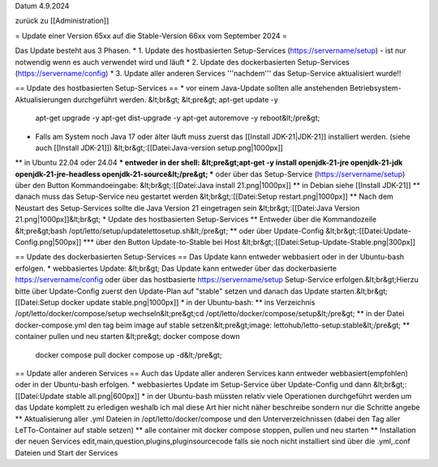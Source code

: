 Datum 4.9.2024

zurück zu [[Administration]]

= Update einer Version 65xx auf die Stable-Version 66xx vom September 2024 =

Das Update besteht aus 3 Phasen.
* 1. Update des hostbasierten Setup-Services (https://servername/setup) - ist nur notwendig wenn es auch verwendet wird und läuft
* 2. Update des dockerbasierten Setup-Services (https://servername/config) 
* 3. Update aller anderen Services '''nachdem''' das Setup-Service aktualisiert wurde!!

== Update des hostbasierten Setup-Services ==
* vor einem Java-Update sollten alle anstehenden Betriebsystem-Aktualisierungen durchgeführt werden. &lt;br&gt;
&lt;pre&gt;    apt-get update -y
    apt-get upgrade -y
    apt-get dist-upgrade -y
    apt-get autoremove -y
    reboot&lt;/pre&gt;
* Falls am System noch Java 17 oder älter läuft muss zuerst das [[Install JDK-21|JDK-21]] installiert werden. (siehe auch [[Install JDK-21]]) &lt;br&gt;:[[Datei:Java-version setup.png|1000px]]
** in Ubuntu 22.04 oder 24.04
*** entweder in der shell: &lt;pre&gt;apt-get -y install openjdk-21-jre openjdk-21-jdk openjdk-21-jre-headless openjdk-21-source&lt;/pre&gt;
*** oder über das Setup-Service (https://servername/setup) über den Button Kommandoeingabe:  &lt;br&gt;:[[Datei:Java install 21.png|1000px]]
** in Debian siehe [[Install JDK-21]]
** danach muss das Setup-Service neu gestartet werden &lt;br&gt;:[[Datei:Setup restart.png|1000px]]
** Nach dem Neustart des Setup-Services sollte die Java Version 21 eingetragen sein &lt;br&gt;:[[Datei:Java Version 21.png|1000px]]&lt;br&gt;
* Update des hostbasierten Setup-Services
** Entweder über die Kommandozeile &lt;pre&gt;bash /opt/letto/setup/updatelettosetup.sh&lt;/pre&gt;
** oder über Update-Config &lt;br&gt;:[[Datei:Update-Config.png|500px]]
*** über den Button Update-to-Stable bei Host &lt;br&gt;:[[Datei:Setup-Update-Stable.png|300px]]

== Update des dockerbasierten Setup-Services ==
Das Update kann entweder webbasiert oder in der Ubuntu-bash erfolgen.
* webbasiertes Update: &lt;br&gt; Das Update kann entweder über das dockerbasierte https://servername/config oder über das hostbasierte https://servername/setup Setup-Service erfolgen.&lt;br&gt;Hierzu bitte über Update-Config zuerst den Update-Plan auf "stable" setzen und danach das Update starten.&lt;br&gt;[[Datei:Setup docker update stable.png|1000px]]
* in der Ubuntu-bash:
** ins Verzeichnis /opt/letto/docker/compose/setup wechseln&lt;pre&gt;cd /opt/letto/docker/compose/setup&lt;/pre&gt;
** in der Datei docker-compose.yml den tag beim image auf stable setzen&lt;pre&gt;image: lettohub/letto-setup:stable&lt;/pre&gt;
** container pullen und neu starten 
&lt;pre&gt;     docker compose down
     docker compose pull
     docker compose up -d&lt;/pre&gt;

== Update aller anderen Services ==
Auch das Update aller anderen Services kann entweder webbasiert(empfohlen) oder in der Ubuntu-bash erfolgen.
* webbasiertes Update im Setup-Service über Update-Config und dann &lt;br&gt;:[[Datei:Update stable all.png|600px]]
* in der Ubuntu-bash müssten relativ viele Operationen durchgeführt werden um das Update komplett zu erledigen weshalb ich mal diese Art hier nicht näher beschreibe sondern nur die Schritte angebe
** Aktualisierung aller .yml Dateien in /opt/letto/docker/compose und den Unterverzeichnissen (dabei den Tag aller LeTTo-Container auf stable setzen)
** alle container mit docker compose stoppen, pullen und neu starten
** Installation der neuen Services edit,main,question,plugins,pluginsourcecode falls sie noch nicht installiert sind über die .yml,.conf Dateien und Start der Services

